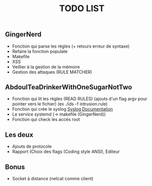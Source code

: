 #+TITLE: TODO LIST

** GingerNerd
   - Fonction qui parse les règles (+ retours erreur de syntaxe)
   - Refaire la fonction populate
   - Makefile
   - XSS
   - Veillier à la gestion de la mémoire
   - Gestion des attaques (RULE MATCHER)


** AbdoulTeaDrinkerWithOneSugarNotTwo
  - Fonction qui lit les règles (READ RULES) (ajouts d'un flag argv pour pointer vers le fichier)
    (ex ./ids -f intrusion.rule)
  - Fonction qui crée le syslog [[https://www.gnu.org/software/libc/manual/html_node/Syslog-Example.html][Syslog Documentation]]
  - Le service systemd (-> makefile (GingerNerd))
  - Fonction qui check les accès root

    
** Les deux
  - Ajouts de protocole
  - Rapport (Choix des flags (Coding style ANSI), Editeur
  
** Bonus
   - Socket à distance (netcat comme client)
   
